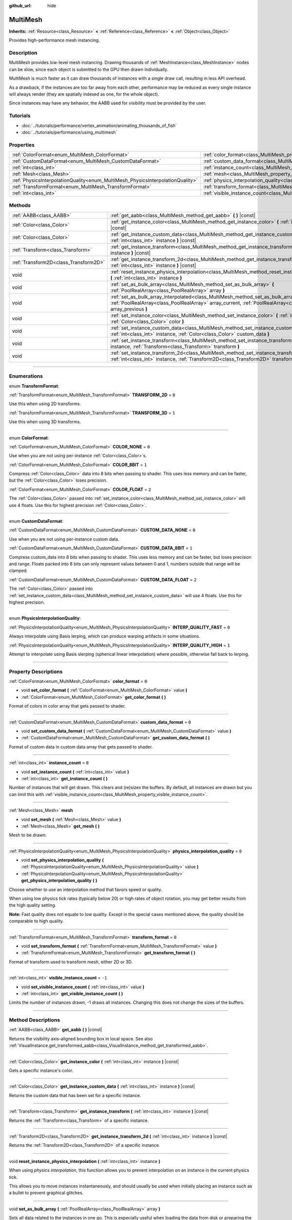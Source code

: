 :github_url: hide

.. DO NOT EDIT THIS FILE!!!
.. Generated automatically from Godot engine sources.
.. Generator: https://github.com/godotengine/godot/tree/3.5/doc/tools/make_rst.py.
.. XML source: https://github.com/godotengine/godot/tree/3.5/doc/classes/MultiMesh.xml.

.. _class_MultiMesh:

MultiMesh
=========

**Inherits:** :ref:`Resource<class_Resource>` **<** :ref:`Reference<class_Reference>` **<** :ref:`Object<class_Object>`

Provides high-performance mesh instancing.

.. rst-class:: classref-introduction-group

Description
-----------

MultiMesh provides low-level mesh instancing. Drawing thousands of :ref:`MeshInstance<class_MeshInstance>` nodes can be slow, since each object is submitted to the GPU then drawn individually.

MultiMesh is much faster as it can draw thousands of instances with a single draw call, resulting in less API overhead.

As a drawback, if the instances are too far away from each other, performance may be reduced as every single instance will always render (they are spatially indexed as one, for the whole object).

Since instances may have any behavior, the AABB used for visibility must be provided by the user.

.. rst-class:: classref-introduction-group

Tutorials
---------

- :doc:`../tutorials/performance/vertex_animation/animating_thousands_of_fish`

- :doc:`../tutorials/performance/using_multimesh`

.. rst-class:: classref-reftable-group

Properties
----------

.. table::
   :widths: auto

   +--------------------------------------------------------------------------------+----------------------------------------------------------------------------------------------+--------+
   | :ref:`ColorFormat<enum_MultiMesh_ColorFormat>`                                 | :ref:`color_format<class_MultiMesh_property_color_format>`                                   | ``0``  |
   +--------------------------------------------------------------------------------+----------------------------------------------------------------------------------------------+--------+
   | :ref:`CustomDataFormat<enum_MultiMesh_CustomDataFormat>`                       | :ref:`custom_data_format<class_MultiMesh_property_custom_data_format>`                       | ``0``  |
   +--------------------------------------------------------------------------------+----------------------------------------------------------------------------------------------+--------+
   | :ref:`int<class_int>`                                                          | :ref:`instance_count<class_MultiMesh_property_instance_count>`                               | ``0``  |
   +--------------------------------------------------------------------------------+----------------------------------------------------------------------------------------------+--------+
   | :ref:`Mesh<class_Mesh>`                                                        | :ref:`mesh<class_MultiMesh_property_mesh>`                                                   |        |
   +--------------------------------------------------------------------------------+----------------------------------------------------------------------------------------------+--------+
   | :ref:`PhysicsInterpolationQuality<enum_MultiMesh_PhysicsInterpolationQuality>` | :ref:`physics_interpolation_quality<class_MultiMesh_property_physics_interpolation_quality>` | ``0``  |
   +--------------------------------------------------------------------------------+----------------------------------------------------------------------------------------------+--------+
   | :ref:`TransformFormat<enum_MultiMesh_TransformFormat>`                         | :ref:`transform_format<class_MultiMesh_property_transform_format>`                           | ``0``  |
   +--------------------------------------------------------------------------------+----------------------------------------------------------------------------------------------+--------+
   | :ref:`int<class_int>`                                                          | :ref:`visible_instance_count<class_MultiMesh_property_visible_instance_count>`               | ``-1`` |
   +--------------------------------------------------------------------------------+----------------------------------------------------------------------------------------------+--------+

.. rst-class:: classref-reftable-group

Methods
-------

.. table::
   :widths: auto

   +---------------------------------------+----------------------------------------------------------------------------------------------------------------------------------------------------------------------------------------------------------------------------+
   | :ref:`AABB<class_AABB>`               | :ref:`get_aabb<class_MultiMesh_method_get_aabb>` **(** **)** |const|                                                                                                                                                       |
   +---------------------------------------+----------------------------------------------------------------------------------------------------------------------------------------------------------------------------------------------------------------------------+
   | :ref:`Color<class_Color>`             | :ref:`get_instance_color<class_MultiMesh_method_get_instance_color>` **(** :ref:`int<class_int>` instance **)** |const|                                                                                                    |
   +---------------------------------------+----------------------------------------------------------------------------------------------------------------------------------------------------------------------------------------------------------------------------+
   | :ref:`Color<class_Color>`             | :ref:`get_instance_custom_data<class_MultiMesh_method_get_instance_custom_data>` **(** :ref:`int<class_int>` instance **)** |const|                                                                                        |
   +---------------------------------------+----------------------------------------------------------------------------------------------------------------------------------------------------------------------------------------------------------------------------+
   | :ref:`Transform<class_Transform>`     | :ref:`get_instance_transform<class_MultiMesh_method_get_instance_transform>` **(** :ref:`int<class_int>` instance **)** |const|                                                                                            |
   +---------------------------------------+----------------------------------------------------------------------------------------------------------------------------------------------------------------------------------------------------------------------------+
   | :ref:`Transform2D<class_Transform2D>` | :ref:`get_instance_transform_2d<class_MultiMesh_method_get_instance_transform_2d>` **(** :ref:`int<class_int>` instance **)** |const|                                                                                      |
   +---------------------------------------+----------------------------------------------------------------------------------------------------------------------------------------------------------------------------------------------------------------------------+
   | void                                  | :ref:`reset_instance_physics_interpolation<class_MultiMesh_method_reset_instance_physics_interpolation>` **(** :ref:`int<class_int>` instance **)**                                                                        |
   +---------------------------------------+----------------------------------------------------------------------------------------------------------------------------------------------------------------------------------------------------------------------------+
   | void                                  | :ref:`set_as_bulk_array<class_MultiMesh_method_set_as_bulk_array>` **(** :ref:`PoolRealArray<class_PoolRealArray>` array **)**                                                                                             |
   +---------------------------------------+----------------------------------------------------------------------------------------------------------------------------------------------------------------------------------------------------------------------------+
   | void                                  | :ref:`set_as_bulk_array_interpolated<class_MultiMesh_method_set_as_bulk_array_interpolated>` **(** :ref:`PoolRealArray<class_PoolRealArray>` array_current, :ref:`PoolRealArray<class_PoolRealArray>` array_previous **)** |
   +---------------------------------------+----------------------------------------------------------------------------------------------------------------------------------------------------------------------------------------------------------------------------+
   | void                                  | :ref:`set_instance_color<class_MultiMesh_method_set_instance_color>` **(** :ref:`int<class_int>` instance, :ref:`Color<class_Color>` color **)**                                                                           |
   +---------------------------------------+----------------------------------------------------------------------------------------------------------------------------------------------------------------------------------------------------------------------------+
   | void                                  | :ref:`set_instance_custom_data<class_MultiMesh_method_set_instance_custom_data>` **(** :ref:`int<class_int>` instance, :ref:`Color<class_Color>` custom_data **)**                                                         |
   +---------------------------------------+----------------------------------------------------------------------------------------------------------------------------------------------------------------------------------------------------------------------------+
   | void                                  | :ref:`set_instance_transform<class_MultiMesh_method_set_instance_transform>` **(** :ref:`int<class_int>` instance, :ref:`Transform<class_Transform>` transform **)**                                                       |
   +---------------------------------------+----------------------------------------------------------------------------------------------------------------------------------------------------------------------------------------------------------------------------+
   | void                                  | :ref:`set_instance_transform_2d<class_MultiMesh_method_set_instance_transform_2d>` **(** :ref:`int<class_int>` instance, :ref:`Transform2D<class_Transform2D>` transform **)**                                             |
   +---------------------------------------+----------------------------------------------------------------------------------------------------------------------------------------------------------------------------------------------------------------------------+

.. rst-class:: classref-section-separator

----

.. rst-class:: classref-descriptions-group

Enumerations
------------

.. _enum_MultiMesh_TransformFormat:

.. rst-class:: classref-enumeration

enum **TransformFormat**:

.. _class_MultiMesh_constant_TRANSFORM_2D:

.. rst-class:: classref-enumeration-constant

:ref:`TransformFormat<enum_MultiMesh_TransformFormat>` **TRANSFORM_2D** = ``0``

Use this when using 2D transforms.

.. _class_MultiMesh_constant_TRANSFORM_3D:

.. rst-class:: classref-enumeration-constant

:ref:`TransformFormat<enum_MultiMesh_TransformFormat>` **TRANSFORM_3D** = ``1``

Use this when using 3D transforms.

.. rst-class:: classref-item-separator

----

.. _enum_MultiMesh_ColorFormat:

.. rst-class:: classref-enumeration

enum **ColorFormat**:

.. _class_MultiMesh_constant_COLOR_NONE:

.. rst-class:: classref-enumeration-constant

:ref:`ColorFormat<enum_MultiMesh_ColorFormat>` **COLOR_NONE** = ``0``

Use when you are not using per-instance :ref:`Color<class_Color>`\ s.

.. _class_MultiMesh_constant_COLOR_8BIT:

.. rst-class:: classref-enumeration-constant

:ref:`ColorFormat<enum_MultiMesh_ColorFormat>` **COLOR_8BIT** = ``1``

Compress :ref:`Color<class_Color>` data into 8 bits when passing to shader. This uses less memory and can be faster, but the :ref:`Color<class_Color>` loses precision.

.. _class_MultiMesh_constant_COLOR_FLOAT:

.. rst-class:: classref-enumeration-constant

:ref:`ColorFormat<enum_MultiMesh_ColorFormat>` **COLOR_FLOAT** = ``2``

The :ref:`Color<class_Color>` passed into :ref:`set_instance_color<class_MultiMesh_method_set_instance_color>` will use 4 floats. Use this for highest precision :ref:`Color<class_Color>`.

.. rst-class:: classref-item-separator

----

.. _enum_MultiMesh_CustomDataFormat:

.. rst-class:: classref-enumeration

enum **CustomDataFormat**:

.. _class_MultiMesh_constant_CUSTOM_DATA_NONE:

.. rst-class:: classref-enumeration-constant

:ref:`CustomDataFormat<enum_MultiMesh_CustomDataFormat>` **CUSTOM_DATA_NONE** = ``0``

Use when you are not using per-instance custom data.

.. _class_MultiMesh_constant_CUSTOM_DATA_8BIT:

.. rst-class:: classref-enumeration-constant

:ref:`CustomDataFormat<enum_MultiMesh_CustomDataFormat>` **CUSTOM_DATA_8BIT** = ``1``

Compress custom_data into 8 bits when passing to shader. This uses less memory and can be faster, but loses precision and range. Floats packed into 8 bits can only represent values between 0 and 1, numbers outside that range will be clamped.

.. _class_MultiMesh_constant_CUSTOM_DATA_FLOAT:

.. rst-class:: classref-enumeration-constant

:ref:`CustomDataFormat<enum_MultiMesh_CustomDataFormat>` **CUSTOM_DATA_FLOAT** = ``2``

The :ref:`Color<class_Color>` passed into :ref:`set_instance_custom_data<class_MultiMesh_method_set_instance_custom_data>` will use 4 floats. Use this for highest precision.

.. rst-class:: classref-item-separator

----

.. _enum_MultiMesh_PhysicsInterpolationQuality:

.. rst-class:: classref-enumeration

enum **PhysicsInterpolationQuality**:

.. _class_MultiMesh_constant_INTERP_QUALITY_FAST:

.. rst-class:: classref-enumeration-constant

:ref:`PhysicsInterpolationQuality<enum_MultiMesh_PhysicsInterpolationQuality>` **INTERP_QUALITY_FAST** = ``0``

Always interpolate using Basis lerping, which can produce warping artifacts in some situations.

.. _class_MultiMesh_constant_INTERP_QUALITY_HIGH:

.. rst-class:: classref-enumeration-constant

:ref:`PhysicsInterpolationQuality<enum_MultiMesh_PhysicsInterpolationQuality>` **INTERP_QUALITY_HIGH** = ``1``

Attempt to interpolate using Basis slerping (spherical linear interpolation) where possible, otherwise fall back to lerping.

.. rst-class:: classref-section-separator

----

.. rst-class:: classref-descriptions-group

Property Descriptions
---------------------

.. _class_MultiMesh_property_color_format:

.. rst-class:: classref-property

:ref:`ColorFormat<enum_MultiMesh_ColorFormat>` **color_format** = ``0``

.. rst-class:: classref-property-setget

- void **set_color_format** **(** :ref:`ColorFormat<enum_MultiMesh_ColorFormat>` value **)**
- :ref:`ColorFormat<enum_MultiMesh_ColorFormat>` **get_color_format** **(** **)**

Format of colors in color array that gets passed to shader.

.. rst-class:: classref-item-separator

----

.. _class_MultiMesh_property_custom_data_format:

.. rst-class:: classref-property

:ref:`CustomDataFormat<enum_MultiMesh_CustomDataFormat>` **custom_data_format** = ``0``

.. rst-class:: classref-property-setget

- void **set_custom_data_format** **(** :ref:`CustomDataFormat<enum_MultiMesh_CustomDataFormat>` value **)**
- :ref:`CustomDataFormat<enum_MultiMesh_CustomDataFormat>` **get_custom_data_format** **(** **)**

Format of custom data in custom data array that gets passed to shader.

.. rst-class:: classref-item-separator

----

.. _class_MultiMesh_property_instance_count:

.. rst-class:: classref-property

:ref:`int<class_int>` **instance_count** = ``0``

.. rst-class:: classref-property-setget

- void **set_instance_count** **(** :ref:`int<class_int>` value **)**
- :ref:`int<class_int>` **get_instance_count** **(** **)**

Number of instances that will get drawn. This clears and (re)sizes the buffers. By default, all instances are drawn but you can limit this with :ref:`visible_instance_count<class_MultiMesh_property_visible_instance_count>`.

.. rst-class:: classref-item-separator

----

.. _class_MultiMesh_property_mesh:

.. rst-class:: classref-property

:ref:`Mesh<class_Mesh>` **mesh**

.. rst-class:: classref-property-setget

- void **set_mesh** **(** :ref:`Mesh<class_Mesh>` value **)**
- :ref:`Mesh<class_Mesh>` **get_mesh** **(** **)**

Mesh to be drawn.

.. rst-class:: classref-item-separator

----

.. _class_MultiMesh_property_physics_interpolation_quality:

.. rst-class:: classref-property

:ref:`PhysicsInterpolationQuality<enum_MultiMesh_PhysicsInterpolationQuality>` **physics_interpolation_quality** = ``0``

.. rst-class:: classref-property-setget

- void **set_physics_interpolation_quality** **(** :ref:`PhysicsInterpolationQuality<enum_MultiMesh_PhysicsInterpolationQuality>` value **)**
- :ref:`PhysicsInterpolationQuality<enum_MultiMesh_PhysicsInterpolationQuality>` **get_physics_interpolation_quality** **(** **)**

Choose whether to use an interpolation method that favors speed or quality.

When using low physics tick rates (typically below 20) or high rates of object rotation, you may get better results from the high quality setting.

\ **Note:** Fast quality does not equate to low quality. Except in the special cases mentioned above, the quality should be comparable to high quality.

.. rst-class:: classref-item-separator

----

.. _class_MultiMesh_property_transform_format:

.. rst-class:: classref-property

:ref:`TransformFormat<enum_MultiMesh_TransformFormat>` **transform_format** = ``0``

.. rst-class:: classref-property-setget

- void **set_transform_format** **(** :ref:`TransformFormat<enum_MultiMesh_TransformFormat>` value **)**
- :ref:`TransformFormat<enum_MultiMesh_TransformFormat>` **get_transform_format** **(** **)**

Format of transform used to transform mesh, either 2D or 3D.

.. rst-class:: classref-item-separator

----

.. _class_MultiMesh_property_visible_instance_count:

.. rst-class:: classref-property

:ref:`int<class_int>` **visible_instance_count** = ``-1``

.. rst-class:: classref-property-setget

- void **set_visible_instance_count** **(** :ref:`int<class_int>` value **)**
- :ref:`int<class_int>` **get_visible_instance_count** **(** **)**

Limits the number of instances drawn, -1 draws all instances. Changing this does not change the sizes of the buffers.

.. rst-class:: classref-section-separator

----

.. rst-class:: classref-descriptions-group

Method Descriptions
-------------------

.. _class_MultiMesh_method_get_aabb:

.. rst-class:: classref-method

:ref:`AABB<class_AABB>` **get_aabb** **(** **)** |const|

Returns the visibility axis-aligned bounding box in local space. See also :ref:`VisualInstance.get_transformed_aabb<class_VisualInstance_method_get_transformed_aabb>`.

.. rst-class:: classref-item-separator

----

.. _class_MultiMesh_method_get_instance_color:

.. rst-class:: classref-method

:ref:`Color<class_Color>` **get_instance_color** **(** :ref:`int<class_int>` instance **)** |const|

Gets a specific instance's color.

.. rst-class:: classref-item-separator

----

.. _class_MultiMesh_method_get_instance_custom_data:

.. rst-class:: classref-method

:ref:`Color<class_Color>` **get_instance_custom_data** **(** :ref:`int<class_int>` instance **)** |const|

Returns the custom data that has been set for a specific instance.

.. rst-class:: classref-item-separator

----

.. _class_MultiMesh_method_get_instance_transform:

.. rst-class:: classref-method

:ref:`Transform<class_Transform>` **get_instance_transform** **(** :ref:`int<class_int>` instance **)** |const|

Returns the :ref:`Transform<class_Transform>` of a specific instance.

.. rst-class:: classref-item-separator

----

.. _class_MultiMesh_method_get_instance_transform_2d:

.. rst-class:: classref-method

:ref:`Transform2D<class_Transform2D>` **get_instance_transform_2d** **(** :ref:`int<class_int>` instance **)** |const|

Returns the :ref:`Transform2D<class_Transform2D>` of a specific instance.

.. rst-class:: classref-item-separator

----

.. _class_MultiMesh_method_reset_instance_physics_interpolation:

.. rst-class:: classref-method

void **reset_instance_physics_interpolation** **(** :ref:`int<class_int>` instance **)**

When using *physics interpolation*, this function allows you to prevent interpolation on an instance in the current physics tick.

This allows you to move instances instantaneously, and should usually be used when initially placing an instance such as a bullet to prevent graphical glitches.

.. rst-class:: classref-item-separator

----

.. _class_MultiMesh_method_set_as_bulk_array:

.. rst-class:: classref-method

void **set_as_bulk_array** **(** :ref:`PoolRealArray<class_PoolRealArray>` array **)**

Sets all data related to the instances in one go. This is especially useful when loading the data from disk or preparing the data from GDNative.

All data is packed in one large float array. An array may look like this: Transform for instance 1, color data for instance 1, custom data for instance 1, transform for instance 2, color data for instance 2, etc...

\ :ref:`Transform<class_Transform>` is stored as 12 floats, :ref:`Transform2D<class_Transform2D>` is stored as 8 floats, ``COLOR_8BIT`` / ``CUSTOM_DATA_8BIT`` is stored as 1 float (4 bytes as is) and ``COLOR_FLOAT`` / ``CUSTOM_DATA_FLOAT`` is stored as 4 floats.

.. rst-class:: classref-item-separator

----

.. _class_MultiMesh_method_set_as_bulk_array_interpolated:

.. rst-class:: classref-method

void **set_as_bulk_array_interpolated** **(** :ref:`PoolRealArray<class_PoolRealArray>` array_current, :ref:`PoolRealArray<class_PoolRealArray>` array_previous **)**

An alternative version of :ref:`set_as_bulk_array<class_MultiMesh_method_set_as_bulk_array>` which can be used with *physics interpolation*. This method takes two arrays, and can set the data for the current and previous tick in one go. The renderer will automatically interpolate the data at each frame.

This is useful for situations where the order of instances may change from physics tick to tick, such as particle systems.

When the order of instances is coherent, the simpler :ref:`set_as_bulk_array<class_MultiMesh_method_set_as_bulk_array>` can still be used with interpolation.

.. rst-class:: classref-item-separator

----

.. _class_MultiMesh_method_set_instance_color:

.. rst-class:: classref-method

void **set_instance_color** **(** :ref:`int<class_int>` instance, :ref:`Color<class_Color>` color **)**

Sets the color of a specific instance by *multiplying* the mesh's existing vertex colors.

For the color to take effect, ensure that :ref:`color_format<class_MultiMesh_property_color_format>` is non-``null`` on the **MultiMesh** and :ref:`SpatialMaterial.vertex_color_use_as_albedo<class_SpatialMaterial_property_vertex_color_use_as_albedo>` is ``true`` on the material. If the color doesn't look as expected, make sure the material's albedo color is set to pure white (``Color(1, 1, 1)``).

.. rst-class:: classref-item-separator

----

.. _class_MultiMesh_method_set_instance_custom_data:

.. rst-class:: classref-method

void **set_instance_custom_data** **(** :ref:`int<class_int>` instance, :ref:`Color<class_Color>` custom_data **)**

Sets custom data for a specific instance. Although :ref:`Color<class_Color>` is used, it is just a container for 4 floating point numbers. The format of the number can change depending on the :ref:`CustomDataFormat<enum_MultiMesh_CustomDataFormat>` used.

.. rst-class:: classref-item-separator

----

.. _class_MultiMesh_method_set_instance_transform:

.. rst-class:: classref-method

void **set_instance_transform** **(** :ref:`int<class_int>` instance, :ref:`Transform<class_Transform>` transform **)**

Sets the :ref:`Transform<class_Transform>` for a specific instance.

.. rst-class:: classref-item-separator

----

.. _class_MultiMesh_method_set_instance_transform_2d:

.. rst-class:: classref-method

void **set_instance_transform_2d** **(** :ref:`int<class_int>` instance, :ref:`Transform2D<class_Transform2D>` transform **)**

Sets the :ref:`Transform2D<class_Transform2D>` for a specific instance.

.. |virtual| replace:: :abbr:`virtual (This method should typically be overridden by the user to have any effect.)`
.. |const| replace:: :abbr:`const (This method has no side effects. It doesn't modify any of the instance's member variables.)`
.. |vararg| replace:: :abbr:`vararg (This method accepts any number of arguments after the ones described here.)`
.. |static| replace:: :abbr:`static (This method doesn't need an instance to be called, so it can be called directly using the class name.)`
